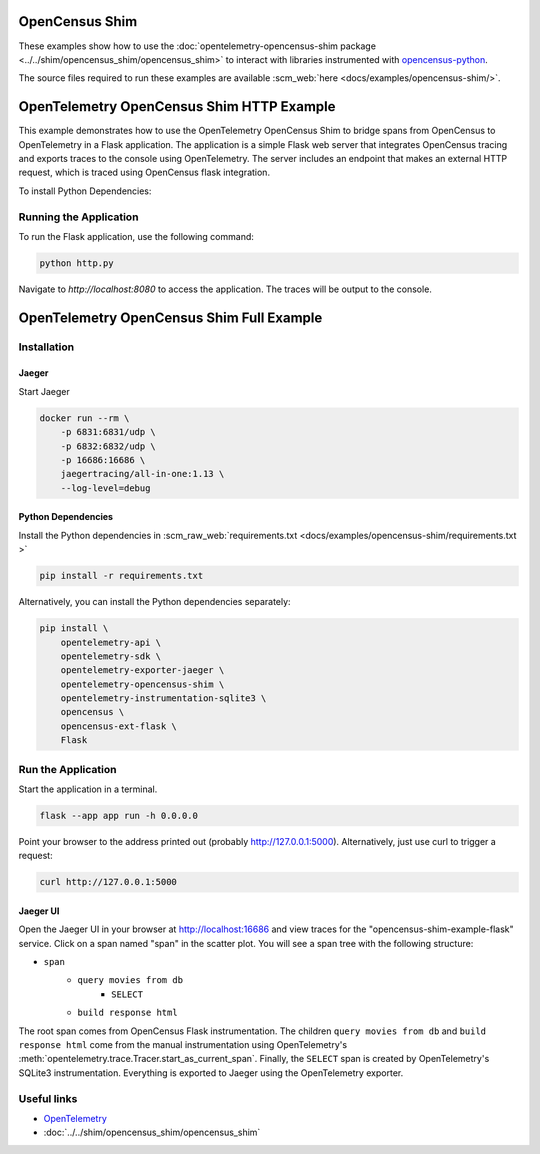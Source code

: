 OpenCensus Shim
================

These examples show how to use the :doc:`opentelemetry-opencensus-shim
package <../../shim/opencensus_shim/opencensus_shim>`
to interact with libraries instrumented with
`opencensus-python <https://github.com/census-instrumentation/opencensus-python>`_.

The source files required to run these examples are available :scm_web:`here <docs/examples/opencensus-shim/>`.


OpenTelemetry OpenCensus Shim HTTP Example
============================================

This example demonstrates how to use the OpenTelemetry OpenCensus Shim to bridge spans from OpenCensus to OpenTelemetry in a Flask application. 
The application is a simple Flask web server that integrates OpenCensus tracing and exports traces to the console using OpenTelemetry. The server includes an endpoint that makes an external HTTP request, which is traced using OpenCensus flask integration.

To install Python Dependencies:
 .. code-block:: bash
    pip install \ 
    Flask \
    requests \
    opencensus \
    opentelemetry-api \
    opentelemetry-sdk \
    opentelemetry-exporter-console \
    opencensus-ext-flask \
    opencensus-ext-requests \
    opentelemetry-shim-opencensus \


Running the Application
-----------------------

To run the Flask application, use the following command:

.. code-block:: bash

   python http.py

Navigate to `http://localhost:8080` to access the application. The traces will be output to the console.


OpenTelemetry OpenCensus Shim Full Example
===========================================

Installation
------------

Jaeger
******

Start Jaeger

.. code-block:: sh

    docker run --rm \
        -p 6831:6831/udp \
        -p 6832:6832/udp \
        -p 16686:16686 \
        jaegertracing/all-in-one:1.13 \
        --log-level=debug

Python Dependencies
*******************

Install the Python dependencies in :scm_raw_web:`requirements.txt <docs/examples/opencensus-shim/requirements.txt >`

.. code-block:: sh

    pip install -r requirements.txt


Alternatively, you can install the Python dependencies separately:

.. code-block:: sh

    pip install \
        opentelemetry-api \
        opentelemetry-sdk \
        opentelemetry-exporter-jaeger \
        opentelemetry-opencensus-shim \
        opentelemetry-instrumentation-sqlite3 \
        opencensus \
        opencensus-ext-flask \
        Flask


Run the Application
-------------------

Start the application in a terminal.

.. code-block:: sh

    flask --app app run -h 0.0.0.0

Point your browser to the address printed out (probably http://127.0.0.1:5000). Alternatively, just use curl to trigger a request:

.. code-block:: sh

    curl http://127.0.0.1:5000

Jaeger UI
*********

Open the Jaeger UI in your browser at `<http://localhost:16686>`_ and view traces for the
"opencensus-shim-example-flask" service. Click on a span named "span" in the scatter plot. You
will see a span tree with the following structure:

* ``span``
    * ``query movies from db``
        * ``SELECT``
    * ``build response html``

The root span comes from OpenCensus Flask instrumentation. The children ``query movies from
db`` and ``build response html`` come from the manual instrumentation using OpenTelemetry's
:meth:`opentelemetry.trace.Tracer.start_as_current_span`. Finally, the ``SELECT`` span is
created by OpenTelemetry's SQLite3 instrumentation. Everything is exported to Jaeger using the
OpenTelemetry exporter.

Useful links
------------

- OpenTelemetry_
- :doc:`../../shim/opencensus_shim/opencensus_shim`

.. _OpenTelemetry: https://github.com/open-telemetry/opentelemetry-python/
